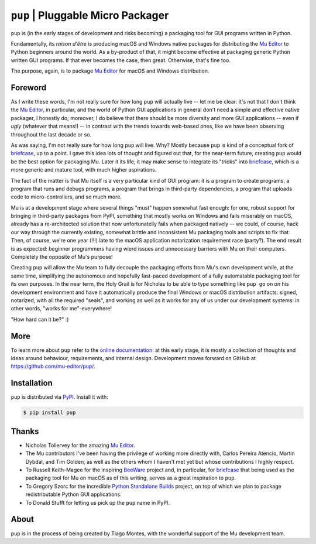 ``pup`` | Pluggable Micro Packager
==================================

``pup`` is (in the early stages of development and risks becoming) a packaging tool
for GUI programs written in Python.

Fundamentally,
its *raison d'être* is producing macOS and Windows native packages
for distributing the `Mu Editor <https://codewith.mu/>`_
to Python beginners around the world.
As a by-product of that,
it might become effective at packaging
generic Python written GUI programs.
If that ever becomes the case,
then great.
Otherwise,
that's fine too.

The purpose,
again,
is to package `Mu Editor <https://codewith.mu/>`_
for macOS and Windows distribution.



Foreword
--------

As I write these words,
I'm not really sure for how long ``pup`` will actually live --
let me be clear:
it's not that I don't think the `Mu Editor <https://codewith.mu/>`_,
in particular,
and the world of Python GUI applications in general
don't need a simple and effective native packager,
I honestly do;
moreover,
I do believe that there should be more diversity and more GUI applications
-- even if *ugly* (whatever that means!) --
in contrast with the trends towards web-based ones,
like we have been observing throughout the last decade or so.

As was saying, I'm not really sure for how long ``pup`` will live.
Why?
Mostly because ``pup`` is kind of a conceptual fork of
`briefcase <https://pypi.org/project/briefcase/>`_,
up to a point.
I gave this idea lots of thought and figured out that,
for the near-term future,
creating ``pup`` would be the best option for packaging Mu.
Later it its life,
it may make sense to integrate its "tricks"
into `briefcase <https://pypi.org/project/briefcase/>`_,
which is a more generic and mature tool,
with much higher aspirations.

The fact of the matter is that Mu itself is a very particular kind of GUI program:
it is a program to create programs,
a program that runs and debugs programs,
a program that brings in third-party dependencies,
a program that uploads code to micro-controllers,
and so much more.

Mu is at a development stage
where several things "must" happen somewhat fast enough:
for one,
robust support for bringing in third-party packages from PyPI,
something that mostly works on Windows and fails miserably on macOS,
already has a re-architected solution that now unfortunatelly fails
when packaged natively --
we could,
of course,
hack our way through the currently existing,
somewhat brittle and inconsistent Mu packaging tools and scripts
to fix that.
Then,
of course,
we're one year (!!!) late
to the macOS application notarization requirement race (party?).
The end result is as expected:
beginner programmers having wierd issues and unnecessary barriers
with Mu on their computers.
Completely the opposite of Mu's purpose!

Creating ``pup`` will allow the Mu team
to fully decouple the packaging efforts
from Mu's own development while,
at the same time,
simplifying the autonomous and hopefully fast-paced development
of a fully automatable packaging tool for its own purposes.
In the near term,
the Holy Grail
is for Nicholas
to be able
to type something like ``pup go`` on on his development environment
and have it automatically produce the final Windows or macOS distribution artifacts:
signed,
notarized,
with all the required "seals",
and working as well as it works for any of us under our development systems:
in other words,
"works for me"-everywhere!

"How hard can it be?" :)



More
----

To learn more about ``pup``
refer to the `online documentation <https://pup.readthedocs.io/>`_:
at this early stage,
it is mostly a collection
of thoughts and ideas
around behaviour, requirements, and internal design.
Development moves forward
on GitHub at https://github.com/mu-editor/pup/.

.. marker-end-welcome-dont-remove



Installation
------------

``pup`` is distributed via `PyPI <https://pypi.org/pypi/pup>`_.
Install it with:

.. code-block:: console

	$ pip install pup



Thanks
------

.. marker-start-thanks-dont-remove

- Nicholas Tollervey for the amazing `Mu Editor <https://codewith.mu/>`_.

- The Mu contributors I've been having the privilege of working more directly with,
  Carlos Pereira Atencio, Martin Dybdal, and Tim Golden, as well as the others
  whom I haven't met yet but whose contributions I highly respect.

- To Russell Keith-Magee for the inspiring `BeeWare <https://beeware.org>`_ project
  and, in particular, for `briefcase <https://pypi.org/project/briefcase/>`_ that
  being used as the packaging tool for Mu on macOS as of this writing, serves as a
  great inspiration to ``pup``.

- To Gregory Szorc for the incredible
  `Python Standalone Builds <https://python-build-standalone.readthedocs.io/>`_
  project,
  on top of which we plan to package redistributable Python GUI applications.

- To Donald Stufft for letting us pick up the ``pup`` name in PyPI.

.. marker-end-thanks-dont-remove



About
-----

.. marker-start-about-dont-remove

``pup`` is in the process of being created by Tiago Montes,
with the wonderful support of the Mu development team.

.. marker-end-about-dont-remove

